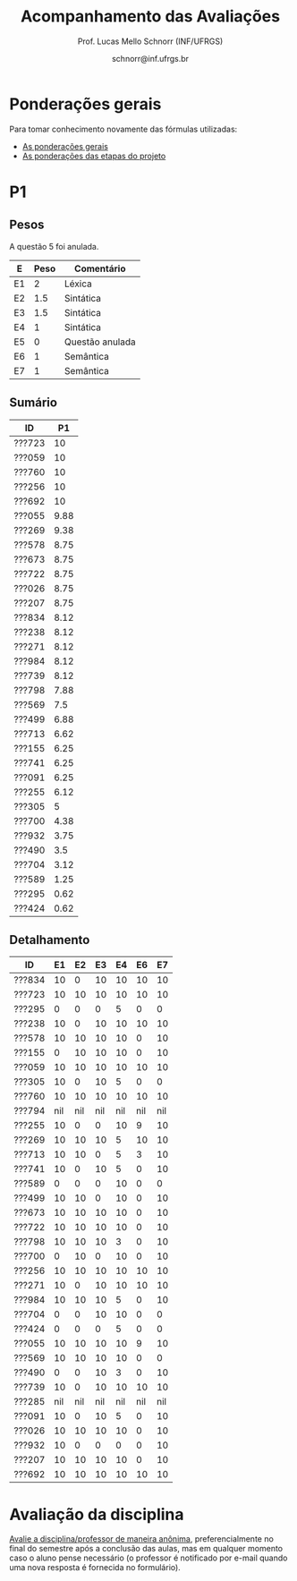 # -*- coding: utf-8 -*-
# -*- mode: org -*-

#+Title: Acompanhamento das Avaliações
#+Author: Prof. Lucas Mello Schnorr (INF/UFRGS)
#+Date: schnorr@inf.ufrgs.br

#+LATEX_CLASS: article
#+LATEX_CLASS_OPTIONS: [10pt, a4paper]

#+OPTIONS: toc:nil
#+STARTUP: overview indent
#+TAGS: Lucas(L) noexport(n) deprecated(d)
#+EXPORT_SELECT_TAGS: export
#+EXPORT_EXCLUDE_TAGS: noexport

#+LATEX_HEADER: \usepackage[margin=1cm]{geometry}
#+LATEX_HEADER: \usepackage[utf8]{inputenc}
#+LATEX_HEADER: \usepackage[T1]{fontenc}

* Ponderações gerais

Para tomar conhecimento novamente das fórmulas utilizadas:
- [[./plano/index.org][As ponderações gerais]]
- [[./projeto/README.org][As ponderações das etapas do projeto]]

* Visão Geral das Etapas do Projeto, Provas e Frequência           :noexport:

Os conceitos finais serão enviados por e-mail.

** Versão resumida (com TF agrupado)

| ID     |  P1 |  P2 |   TF | Freq |
|--------+-----+-----+------+------|
| ???601 | 8.8 | 8.1 | 9.45 |   97 |
| ???665 | 8.9 | 9.8 | 8.08 |   86 |
| ???175 | 7.4 |   5 | 9.63 |   90 |
| ???332 | 9.2 | 4.8 | 8.82 |   83 |
| ???676 | 7.7 | 6.7 |  8.5 |   79 |
| ???587 | 7.7 | 6.5 | 8.51 |   86 |
| ???664 | 5.5 | 7.2 | 8.82 |  100 |
| ???822 | 6.7 | 5.3 |  9.1 |   93 |
| ???728 |   9 | 2.6 |  9.1 |   97 |
| ???524 |   5 | 5.4 | 9.63 |   90 |
| ???249 | 8.6 | 7.3 | 6.33 |   86 |
| ???675 | 7.5 |   8 | 6.24 |   83 |
| ???670 | 4.8 | 5.2 |  8.5 |   83 |
| ???274 | 7.1 | 6.7 | 6.42 |   97 |
| ???865 | 4.2 | 3.4 | 9.45 |   83 |
| ???516 |   4 | 5.8 | 8.08 |   76 |
| ???416 | 6.7 | 6.3 | 6.27 |   86 |
| ???262 | 5.7 | 6.3 | 6.42 |   97 |
| ???688 | 5.7 |   5 | 6.24 |   97 |
| ???271 | 3.7 | 2.2 | 8.51 |   83 |
| ???410 | 4.6 | 5.2 | 6.33 |   93 |
| ???354 | 6.7 | 2.9 | 6.27 |   93 |
| ???572 | 7.1 | 1.5 | 4.12 |   83 |
| ???845 | 2.1 | 2.5 | 4.12 |   86 |
| ???369 | 5.2 | nil | 4.31 |   52 |
| ???090 | 3.5 | nil | 2.88 |   59 |
| ???028 | nil | nil | 2.88 |   38 |
| ???261 | 5.9 | nil | 4.31 |   76 |
| ???681 | 6.2 | nil | 1.87 |   41 |
| ???691 | 4.8 | nil | 1.87 |   76 |
| ???686 | nil | nil | 2.56 |   41 |

** Versão longa

| ID     | E1.O | E1.S | E2.O | E2.S | E3.S | E4.O | E4.S | E5.O | E5.S |  E6 |  P1 |  P2 | Freq |
|--------+------+------+------+------+------+------+------+------+------+-----+-----+-----+------|
| ???416 |   10 |   10 |  8.2 |  9.5 |   10 |  8.5 |    9 |    0 |    5 |   0 | 6.7 | 6.3 |   86 |
| ???410 |   10 |   10 |    9 |    7 | 7.54 |  4.5 |    7 |   10 |    5 |   0 | 4.6 | 5.2 |   93 |
| ???728 |   10 |   10 |  8.2 |   10 |  9.5 |    9 |    9 |   10 |   10 |   7 |   9 | 2.6 |   97 |
| ???822 |   10 |   10 |  8.2 |   10 |  9.5 |    9 |    9 |   10 |   10 |   7 | 6.7 | 5.3 |   93 |
| ???271 |   10 |   10 |  8.1 |   10 | 9.91 |  7.5 |    8 |   10 |    9 |   5 | 3.7 | 2.2 |   83 |
| ???369 |   10 |    8 |  8.5 |   10 | 7.34 |  6.5 |    0 |    0 |    0 |   0 | 5.2 | nil |   52 |
| ???354 |   10 |   10 |  8.2 |  9.5 |   10 |  8.5 |    9 |    0 |    5 |   0 | 6.7 | 2.9 |   93 |
| ???090 |   10 |    6 |  8.6 |    8 | 3.66 |    0 |    0 |    0 |    0 |   0 | 3.5 | nil |   59 |
| ???332 |   10 |   10 |  8.8 |    9 |  9.5 |    8 |   10 |   10 |    7 | 7.5 | 9.2 | 4.8 |   83 |
| ???028 |   10 |    6 |  8.6 |    8 | 3.66 |    0 |    0 |    0 |    0 |   0 | nil | nil |   38 |
| ???261 |   10 |    8 |  8.5 |   10 | 7.34 |  6.5 |    0 |    0 |    0 |   0 | 5.9 | nil |   76 |
| ???249 |   10 |   10 |    9 |    7 | 7.54 |  4.5 |    7 |   10 |    5 |   0 | 8.6 | 7.3 |   86 |
| ???262 |   10 |    8 |  8.1 |    9 |  9.5 |    8 |    9 |    0 |    7 | 1.3 | 5.7 | 6.3 |   97 |
| ???274 |   10 |    8 |  8.1 |    9 |  9.5 |    8 |    9 |    0 |    7 | 1.3 | 7.1 | 6.7 |   97 |
| ???664 |   10 |   10 |  8.8 |    9 |  9.5 |    8 |   10 |   10 |    7 | 7.5 | 5.5 | 7.2 |  100 |
| ???665 |   10 |   10 |  9.1 |  9.5 | 9.59 |  8.5 |    9 |   10 |  7.5 | 2.5 | 8.9 | 9.8 |   86 |
| ???670 |   10 |   10 |  9.7 |    9 |    8 |   10 |    9 |   10 |    5 | 7.5 | 4.8 | 5.2 |   83 |
| ???675 |   10 |   10 |  8.7 |  9.5 |    7 |    3 |    9 |   10 |    3 |   0 | 7.5 |   8 |   83 |
| ???676 |   10 |   10 |  9.7 |    9 |    8 |   10 |    9 |   10 |    5 | 7.5 | 7.7 | 6.7 |   79 |
| ???681 |    6 |    7 |  6.8 |    7 |    0 |    0 |    0 |    0 |    0 |   0 | 6.2 | nil |   41 |
| ???688 |   10 |   10 |  8.7 |  9.5 |    7 |    3 |    9 |   10 |    3 |   0 | 5.7 |   5 |   97 |
| ???691 |    6 |    7 |  6.8 |    7 |    0 |    0 |    0 |    0 |    0 |   0 | 4.8 | nil |   76 |
| ???865 |   10 |    6 |  9.9 |   10 |   10 |    8 |  9.5 |   10 |    9 |  10 | 4.2 | 3.4 |   83 |
| ???572 |  9.7 |    7 |  8.6 |    8 | 4.86 |    2 |    6 |    0 |    3 |   0 | 7.1 | 1.5 |   83 |
| ???587 |   10 |   10 |  8.1 |   10 | 9.91 |  7.5 |    8 |   10 |    9 |   5 | 7.7 | 6.5 |   86 |
| ???516 |   10 |   10 |  9.1 |  9.5 | 9.59 |  8.5 |    9 |   10 |  7.5 | 2.5 |   4 | 5.8 |   76 |
| ???524 |   10 |    8 |  8.9 |   10 |   10 |    8 |   10 |   10 |   10 |  10 |   5 | 5.4 |   90 |
| ???845 |  9.7 |    7 |  8.6 |    8 | 4.86 |    2 |    6 |    0 |    3 |   0 | 2.1 | 2.5 |   86 |
| ???175 |   10 |    8 |  8.9 |   10 |   10 |    8 |   10 |   10 |   10 |  10 | 7.4 |   5 |   90 |
| ???601 |   10 |    6 |  9.9 |   10 |   10 |    8 |  9.5 |   10 |    9 |  10 | 8.8 | 8.1 |   97 |
| ???686 |  9.6 |    8 |    9 |   10 |    0 |    0 |    0 |    0 |    0 |   0 | nil | nil |   41 |

* Detalhamento do Projeto                                          :noexport:

- =[12456].O= = Objetiva
- =[123456].S= = Subjetiva

Revisões:
- Base em situação em 05/07, após entrevistas da E6.
- E1.O revisada
- E2.O revisada, com vários testes que não seguiam a especificação
  - asl10 de fato diz mais respeito a E4
  - declarações de vetores locais de fato não são possíveis
  - encapsulamento obrigatório corrigido nos testes pertinentes
  - de fato o ; depois de bloco de comandos não deve ter, corrigido vários testes
  - ; faltante em asl76 corrigido
  - outros, ver diff do commit no repositório de referência
- E4.O
  - O return foi colocado na função principal de todos os testes
  - Vetores devem ser globais; corrigidos
  - Correção do teste 12 para refletir a intenção original
  - Encapsulamentos obrigatórios adicionados
  - outros, ver diff do commit no repositório de referência
- E5.O
  - Testes corrigidos para seguir o histórico de nossa linguagem
  - Erros sintáticos de cada grupo foram evitados (editando os testes)
- E6
  - Testes foram feitos manualmente com um gigantesco esforço evitando
    ao máximo os =segfaults= dos compiladores de cada grupo

* P2 Detalhamento                                                  :noexport:
** Questões

- E1: Mapeamento sobre a gramática na declaração de arranjos multidimensionais
- E2: Qual o valor de Ca e endereço base
- E3: Implementação de curto-circuito
- E4: Alocação/atribuição de registradores
- E5: Correção de um dado esquema de tradução (if)
- E6: Geração de código e funcionamento sobre árvore/atributos
- E7: Grafo de fluxo de controle baseado em blocos básicos

** Discussão sobre respostas

Q1
- Realizar o mapeamento sobre a gramática
- Explicar cada atributo utilizado
- Utilizar uma gramática de atributos (sem vars. globais)

Q2
- Apresentar a árvore com atributos para tes
- Demonstrar a resposta 9284 incluindo a parcial R final em -2065
- Demonstrar a resposta 12904 (1024 . 4 . tamanho de tes)

Q3
- Em L-atribuído, portanto com atributos herdados
- Gerar código mínimo que demonstra a avaliação por controle de fluxo
- Não há necessidade de usar remendos, pois é L-atribuído
- Não usar avaliação numérica, pois curto-circuito implica em controle de fluxo

Q4
- Análise de vida das variáveis
  - s1: 2-5
  - s2: 3-5
  - s3: 4
  - s4: 5-6
  - s5: 6
  - s6: NA
- Conclusão
  - s1 a s3 se interferem
  - s4 interfere com s1, s2, e s5
- É 3 o número mínimo de registradores 
- Fornecer uma alocação válida
  - s1, s5, s6 ficam em R1
  - s2 em R2
  - s3, s4 em R3

Q5
- Substituir F por S na primeira regra
  - Ou renomear S para F
- B.f = rot() ao invés de B.f = B.t
- Após o S1.code, devemos ter um "jumpI S1.next"
- A correção do uso de fp e bss é opcional
- Não remover partes (por exemplo S1.next = S.next)
  - Elas tem uma função

Q6
- Definir todos os atributos sobre a árvore
- Atributos devem estar definidos na ordem correta
- Código gerado deve estar semanticamente correto

Q7
- Ver grafos.org, slide "Exemplo 2 – quicksort TAC (líderes)"
- Líderes: 1, 5, 9, 13, 14, 23
- Apresentar o grafo com os blocos básicos e suas instruções

** Detalhamento por questão

| ID     |  E1 |  E2 |  E3 |  E4 |  E5 |  E6 |  E7 |
|--------+-----+-----+-----+-----+-----+-----+-----|
| ???028 | nil | nil | nil | nil | nil | nil | nil |
| ???587 |   2 | 0.8 | 1.2 |   0 |   1 | 0.5 |   1 |
| ???759 | nil | nil | nil | nil | nil | nil | nil |
| ???262 |   2 |   0 | 0.5 | 1.5 | 0.3 |   1 |   1 |
| ???691 | nil | nil | nil | nil | nil | nil | nil |
| ???354 | 0.3 | 0.5 | 0.3 | 0.3 |   0 | 0.5 |   1 |
| ???676 |   2 |   0 |   0 | 1.2 |   1 | 1.5 |   1 |
| ???524 | 1.5 | 1.2 |   0 |   0 |   1 | 0.7 |   1 |
| ???664 | 1.5 | 0.7 | 1.5 |   0 |   1 | 1.5 |   1 |
| ???845 | 0.5 |   0 |   0 | 0.5 |   1 | 0.5 |   0 |
| ???175 |   0 |   0 |   0 | 1.5 |   1 | 1.5 |   1 |
| ???688 | 0.5 |   0 |   0 |   1 |   1 | 1.5 |   1 |
| ???865 | 0.3 |   0 | 0.7 | 0.5 | 0.7 | 0.7 | 0.5 |
| ???686 | nil | nil | nil | nil | nil | nil | nil |
| ???679 | nil | nil | nil | nil | nil | nil | nil |
| ???249 |   2 | 1.2 |   0 | 1.5 | 0.9 | 0.7 |   1 |
| ???822 |   2 | 0.5 | 0.3 |   0 |   0 | 1.5 |   1 |
| ???516 | 1.3 | 0.5 |   0 | 1.5 |   1 | 0.5 |   1 |
| ???274 |   2 | 0.5 |   0 | 1.5 | 0.7 |   1 |   1 |
| ???332 |   0 | 0.3 |   0 | 1.5 |   1 |   1 |   1 |
| ???675 |   2 | 0.5 | 0.7 | 1.5 | 0.8 | 1.5 |   1 |
| ???271 | 0.3 | 0.3 |   0 | 0.3 |   0 | 0.3 |   1 |
| ???416 |   2 | 1.2 |   0 | 0.3 | 0.8 |   1 |   1 |
| ???728 | 0.3 |   0 |   0 | 0.5 | 0.5 | 0.3 |   1 |
| ???572 |   0 |   0 |   0 | 0.5 |   0 |   0 |   1 |
| ???090 | nil | nil | nil | nil | nil | nil | nil |
| ???722 | nil | nil | nil | nil | nil | nil | nil |
| ???261 | nil | nil | nil | nil | nil | nil | nil |
| ???410 | 1.5 |   0 |   0 | 1.5 | 0.9 | 0.3 |   1 |
| ???601 |   2 | 1.3 |   0 | 1.3 |   1 | 1.5 |   1 |
| ???369 | nil | nil | nil | nil | nil | nil | nil |
| ???681 | nil | nil | nil | nil | nil | nil | nil |
| ???665 |   2 | 1.5 | 1.5 | 1.3 |   1 | 1.5 |   1 |
| ???670 | 1.9 | 0.3 |   0 | 1.5 | 0.5 |   0 |   1 |

* P1
** Pesos

A questão 5 foi anulada.

| E  | Peso | Comentário      |
|----+------+-----------------|
| E1 |    2 | Léxica          |
| E2 |  1.5 | Sintática       |
| E3 |  1.5 | Sintática       |
| E4 |    1 | Sintática       |
| E5 |    0 | Questão anulada |
| E6 |    1 | Semântica       |
| E7 |    1 | Semântica       |

** Sumário

| ID     |   P1 |
|--------+------|
| ???723 |   10 |
| ???059 |   10 |
| ???760 |   10 |
| ???256 |   10 |
| ???692 |   10 |
| ???055 | 9.88 |
| ???269 | 9.38 |
| ???578 | 8.75 |
| ???673 | 8.75 |
| ???722 | 8.75 |
| ???026 | 8.75 |
| ???207 | 8.75 |
| ???834 | 8.12 |
| ???238 | 8.12 |
| ???271 | 8.12 |
| ???984 | 8.12 |
| ???739 | 8.12 |
| ???798 | 7.88 |
| ???569 |  7.5 |
| ???499 | 6.88 |
| ???713 | 6.62 |
| ???155 | 6.25 |
| ???741 | 6.25 |
| ???091 | 6.25 |
| ???255 | 6.12 |
| ???305 |    5 |
| ???700 | 4.38 |
| ???932 | 3.75 |
| ???490 |  3.5 |
| ???704 | 3.12 |
| ???589 | 1.25 |
| ???295 | 0.62 |
| ???424 | 0.62 |

** Detalhamento

| ID     |  E1 |  E2 |  E3 |  E4 |  E6 |  E7 |
|--------+-----+-----+-----+-----+-----+-----|
| ???834 |  10 |   0 |  10 |  10 |  10 |  10 |
| ???723 |  10 |  10 |  10 |  10 |  10 |  10 |
| ???295 |   0 |   0 |   0 |   5 |   0 |   0 |
| ???238 |  10 |   0 |  10 |  10 |  10 |  10 |
| ???578 |  10 |  10 |  10 |  10 |   0 |  10 |
| ???155 |   0 |  10 |  10 |  10 |   0 |  10 |
| ???059 |  10 |  10 |  10 |  10 |  10 |  10 |
| ???305 |  10 |   0 |  10 |   5 |   0 |   0 |
| ???760 |  10 |  10 |  10 |  10 |  10 |  10 |
| ???794 | nil | nil | nil | nil | nil | nil |
| ???255 |  10 |   0 |   0 |  10 |   9 |  10 |
| ???269 |  10 |  10 |  10 |   5 |  10 |  10 |
| ???713 |  10 |  10 |   0 |   5 |   3 |  10 |
| ???741 |  10 |   0 |  10 |   5 |   0 |  10 |
| ???589 |   0 |   0 |   0 |  10 |   0 |   0 |
| ???499 |  10 |  10 |   0 |  10 |   0 |  10 |
| ???673 |  10 |  10 |  10 |  10 |   0 |  10 |
| ???722 |  10 |  10 |  10 |  10 |   0 |  10 |
| ???798 |  10 |  10 |  10 |   3 |   0 |  10 |
| ???700 |   0 |  10 |   0 |  10 |   0 |  10 |
| ???256 |  10 |  10 |  10 |  10 |  10 |  10 |
| ???271 |  10 |   0 |  10 |  10 |  10 |  10 |
| ???984 |  10 |  10 |  10 |   5 |   0 |  10 |
| ???704 |   0 |   0 |  10 |  10 |   0 |   0 |
| ???424 |   0 |   0 |   0 |   5 |   0 |   0 |
| ???055 |  10 |  10 |  10 |  10 |   9 |  10 |
| ???569 |  10 |  10 |  10 |  10 |   0 |   0 |
| ???490 |   0 |   0 |  10 |   3 |   0 |  10 |
| ???739 |  10 |   0 |  10 |  10 |  10 |  10 |
| ???285 | nil | nil | nil | nil | nil | nil |
| ???091 |  10 |   0 |  10 |   5 |   0 |  10 |
| ???026 |  10 |  10 |  10 |  10 |   0 |  10 |
| ???932 |  10 |   0 |   0 |   0 |   0 |  10 |
| ???207 |  10 |  10 |  10 |  10 |   0 |  10 |
| ???692 |  10 |  10 |  10 |  10 |  10 |  10 |

* P1 Detalhamento                                                  :noexport:
** Questões

- E1: ER de origem do AFND; AFND para AFD (alg. de subconj.).
- E2: Conj. Pri/Seq; Análise descendente; Construir tabela LL(1).
- E3: Classificar algoritmos em ascendentes, descendentes.
- E4: Análise LL e LR usando tabelas.
- E5: Justificar qual alg. reconhece uma gramática sem conflitos.
- E6: Gramática para seq. de dígitos; S-atribuído para calcular valor inteiro.
- E7: Construir LR(0); tabelas LR(0) e SLR(1)

** Notas máximas

As notas máximas foram:

- E1: [2.0]
- E2: [2.0]
- E3: [1.0]
- E4: [1.0]
- E5: [1.5]
- E6: [1.5]
- E7: [1.0]

Somatório máximo é de 10 pontos. As notas finais são sobre 10.

** Detalhamento por questão

| ID     |  E1 |  E2 |  E3 |  E4 |  E5 |  E6 |  E7 |
|--------+-----+-----+-----+-----+-----+-----+-----|
| ???028 | nil | nil | nil | nil | nil | nil | nil |
| ???587 | 1.9 | 1.3 |   1 | 0.5 | 0.5 | 1.5 |   1 |
| ???759 | nil | nil | nil | nil | nil | nil | nil |
| ???262 | 1.9 |   2 | 0.6 |   0 |   0 | 0.5 | 0.7 |
| ???691 |   1 |   2 | 0.8 |   0 | 0.5 |   0 | 0.5 |
| ???354 | 1.9 | 1.8 |   1 |   1 | 0.5 |   0 | 0.5 |
| ???676 | 1.7 |   2 |   1 | 0.5 | 1.5 |   0 |   1 |
| ???524 |   0 |   1 |   1 |   0 | 0.5 | 1.5 |   1 |
| ???664 |   1 | 1.5 |   1 | 0.5 | 0.5 | 0.5 | 0.5 |
| ???845 | 0.5 |   1 | 0.4 |   0 | 0.2 |   0 |   0 |
| ???175 | 1.9 |   2 |   1 | 0.7 | 0.5 | 0.5 | 0.8 |
| ???688 |   1 | 1.6 |   1 | 0.6 | 0.5 |   0 |   1 |
| ???865 | 1.8 | 0.5 |   1 |   0 | 0.5 |   0 | 0.4 |
| ???686 | nil | nil | nil | nil | nil | nil | nil |
| ???679 | nil | nil | nil | nil | nil | nil | nil |
| ???249 |   2 |   2 |   1 | 0.5 | 0.5 | 1.4 |   1 |
| ???822 | 1.9 | 1.5 | 0.8 |   0 |   1 | 0.5 |   1 |
| ???516 | 1.5 | 0.2 |   1 |   0 |   0 | 0.5 | 0.8 |
| ???274 | 1.8 |   2 |   1 | 0.5 | 0.5 | 0.5 | 0.8 |
| ???332 |   2 | 1.2 |   1 |   1 | 1.5 | 1.5 |   1 |
| ???675 |   1 |   2 |   1 | 0.5 | 0.5 | 1.5 |   1 |
| ???271 | 0.7 | 0.7 |   1 |   0 | 0.5 | 0.5 | 0.3 |
| ???416 | 1.9 | 1.8 | 0.8 |   1 | 0.5 |   0 | 0.7 |
| ???728 | 1.9 | 1.8 |   1 | 0.5 | 1.3 | 1.5 |   1 |
| ???572 |   2 |   2 |   1 |   1 | 0.5 |   0 | 0.6 |
| ???090 |   1 | 0.5 |   1 | 0.5 |   0 |   0 | 0.5 |
| ???722 | nil | nil | nil | nil | nil | nil | nil |
| ???261 | 1.9 | 0.6 | 0.8 |   1 | 0.5 | 0.5 | 0.6 |
| ???410 | 0.5 | 1.7 |   1 | 0.5 |   0 | 0.5 | 0.4 |
| ???601 | 1.8 |   2 |   1 |   1 | 0.5 | 1.5 |   1 |
| ???369 | 1.7 |   2 | 0.4 | 0.5 |   0 |   0 | 0.6 |
| ???681 | 1.5 | 1.7 |   1 | 0.5 | 0.5 |   0 |   1 |
| ???665 | 1.2 | 1.8 |   1 |   1 | 1.4 | 1.5 |   1 |
| ???670 |   1 | 1.5 | 0.8 | 0.5 | 0.5 |   0 | 0.5 |

* Avaliação da disciplina

#+BEGIN_CENTER
[[https://goo.gl/forms/Hma6HJNo8s3WlD2o2][Avalie a disciplina/professor de maneira anônima]], preferencialmente no
final do semestre após a conclusão das aulas, mas em qualquer momento
caso o aluno pense necessário (o professor é notificado por e-mail
quando uma nova resposta é fornecida no formulário).
#+END_CENTER
